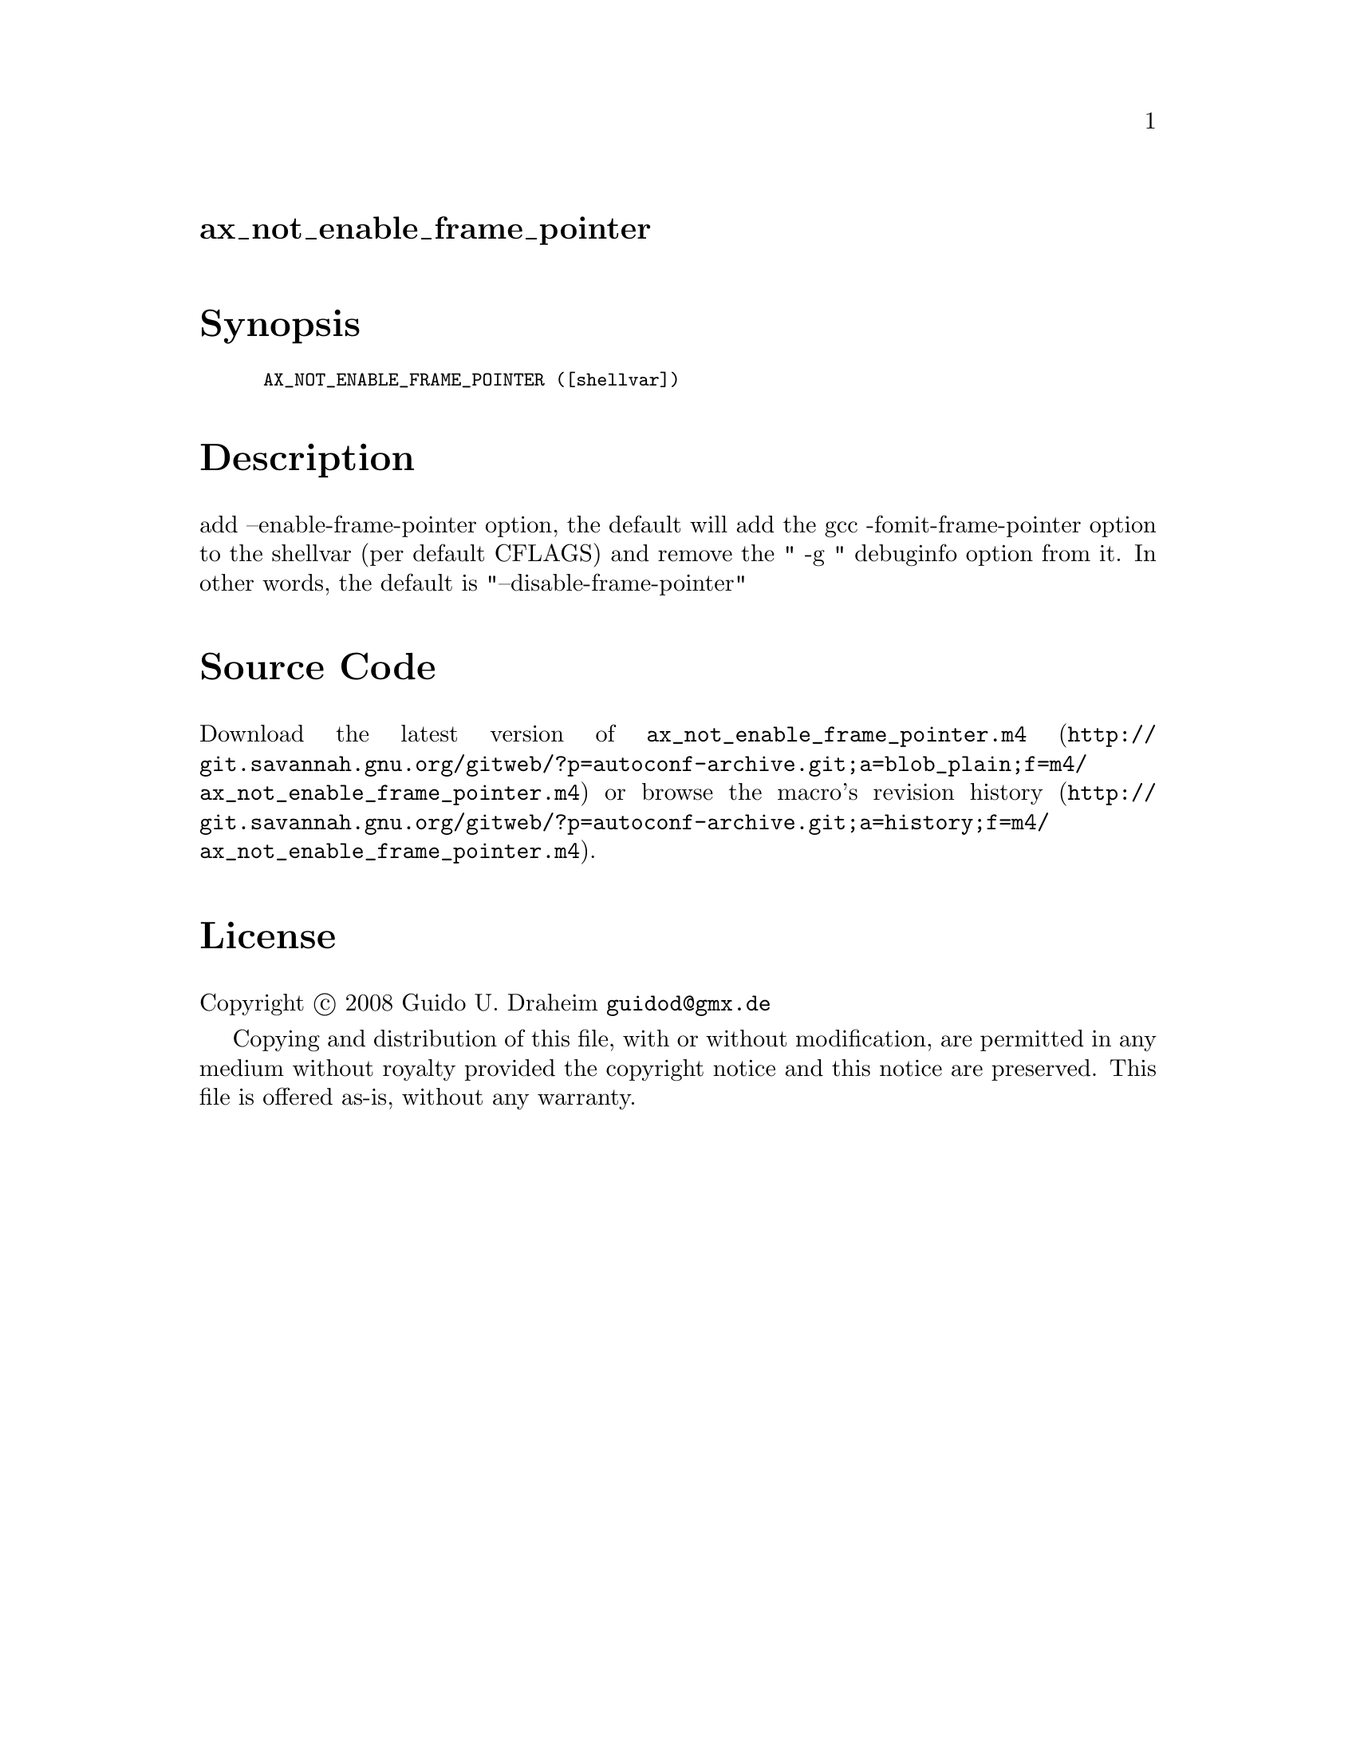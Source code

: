 @node ax_not_enable_frame_pointer
@unnumberedsec ax_not_enable_frame_pointer

@majorheading Synopsis

@smallexample
AX_NOT_ENABLE_FRAME_POINTER ([shellvar])
@end smallexample

@majorheading Description

add --enable-frame-pointer option, the default will add the gcc
-fomit-frame-pointer option to the shellvar (per default CFLAGS) and
remove the " -g " debuginfo option from it. In other words, the default
is "--disable-frame-pointer"

@majorheading Source Code

Download the
@uref{http://git.savannah.gnu.org/gitweb/?p=autoconf-archive.git;a=blob_plain;f=m4/ax_not_enable_frame_pointer.m4,latest
version of @file{ax_not_enable_frame_pointer.m4}} or browse
@uref{http://git.savannah.gnu.org/gitweb/?p=autoconf-archive.git;a=history;f=m4/ax_not_enable_frame_pointer.m4,the
macro's revision history}.

@majorheading License

@w{Copyright @copyright{} 2008 Guido U. Draheim @email{guidod@@gmx.de}}

Copying and distribution of this file, with or without modification, are
permitted in any medium without royalty provided the copyright notice
and this notice are preserved.  This file is offered as-is, without any
warranty.
